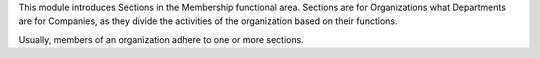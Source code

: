 This module introduces Sections in the Membership functional area.
Sections are for Organizations what Departments are for Companies, as they
divide the activities of the organization based on their functions.

Usually, members of an organization adhere to one or more sections.
